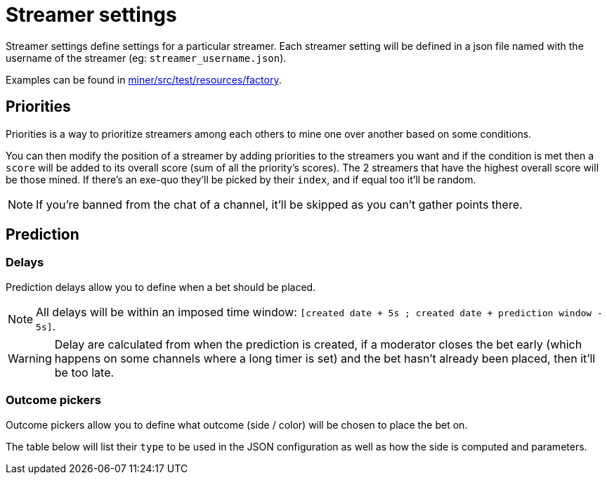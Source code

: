 = Streamer settings

Streamer settings define settings for a particular streamer.
Each streamer setting will be defined in a json file named with the username of the streamer (eg: `streamer_username.json`).

Examples can be found in link:https://github.com/Rakambda/ChannelPointsMiner/blob/main/miner/src/test/resources/factory[miner/src/test/resources/factory,window="_blank"].

== Priorities [[priorities]]

Priorities is a way to prioritize streamers among each others to mine one over another based on some conditions.

You can then modify the position of a streamer by adding priorities to the streamers you want and if the condition is met then a `score` will be added to its overall score (sum of all the priority's scores).
The 2 streamers that have the highest overall score will be those mined.
If there's an exe-quo they'll be picked by their `index`, and if equal too it'll be random.

NOTE: If you're banned from the chat of a channel, it'll be skipped as you can't gather points there.

== Prediction

=== Delays

Prediction delays allow you to define when a bet should be placed.

NOTE: All delays will be within an imposed time window: `[created date + 5s ; created date + prediction window - 5s]`.

WARNING: Delay are calculated from when the prediction is created, if a moderator closes the bet early (which happens on some channels where a long timer is set) and the bet hasn't already been placed, then it'll be too late.

=== Outcome pickers

Outcome pickers allow you to define what outcome (side / color) will be chosen to place the bet on.

The table below will list their `type` to be used in the JSON configuration as well as how the side is computed and parameters.